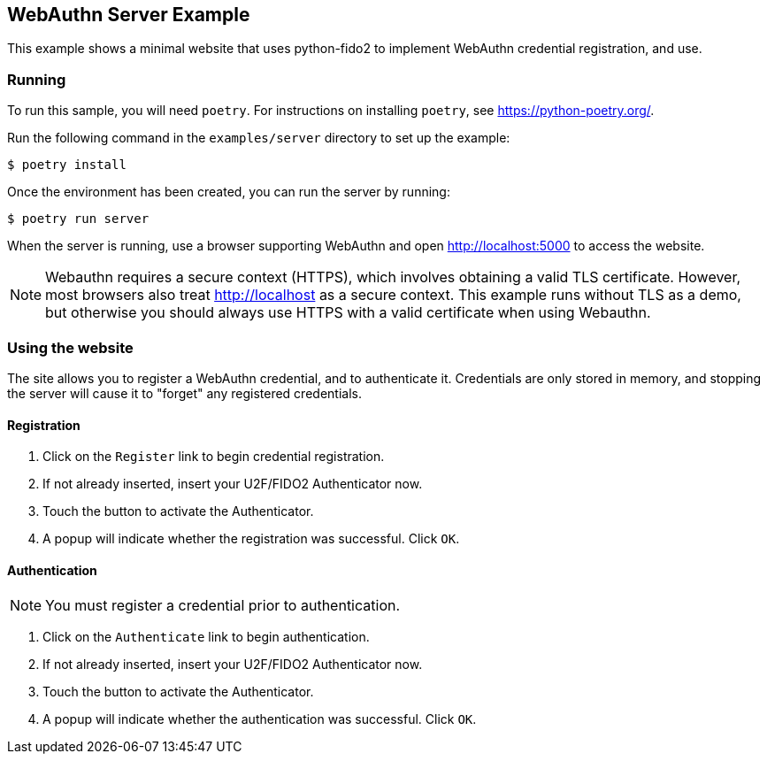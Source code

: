 == WebAuthn Server Example
This example shows a minimal website that uses python-fido2 to implement
WebAuthn credential registration, and use.


=== Running
To run this sample, you will need `poetry`. For instructions on installing
`poetry`, see https://python-poetry.org/.

Run the following command in the `examples/server` directory to set up the
example:

  $ poetry install

Once the environment has been created, you can run the server by running:

  $ poetry run server

When the server is running, use a browser supporting WebAuthn and open
http://localhost:5000 to access the website.

NOTE: Webauthn requires a secure context (HTTPS), which involves
obtaining a valid TLS certificate. However, most browsers also treat
http://localhost as a secure context. This example runs without TLS
as a demo, but otherwise you should always use HTTPS with a valid
certificate when using Webauthn.

=== Using the website
The site allows you to register a WebAuthn credential, and to authenticate it.
Credentials are only stored in memory, and stopping the server will cause it to
"forget" any registered credentials.

==== Registration
1. Click on the `Register` link to begin credential registration.
2. If not already inserted, insert your U2F/FIDO2 Authenticator now.
3. Touch the button to activate the Authenticator.
4. A popup will indicate whether the registration was successful. Click `OK`.

==== Authentication
NOTE: You must register a credential prior to authentication.

1. Click on the `Authenticate` link to begin authentication.
2. If not already inserted, insert your U2F/FIDO2 Authenticator now.
3. Touch the button to activate the Authenticator.
4. A popup will indicate whether the authentication was successful. Click `OK`.

